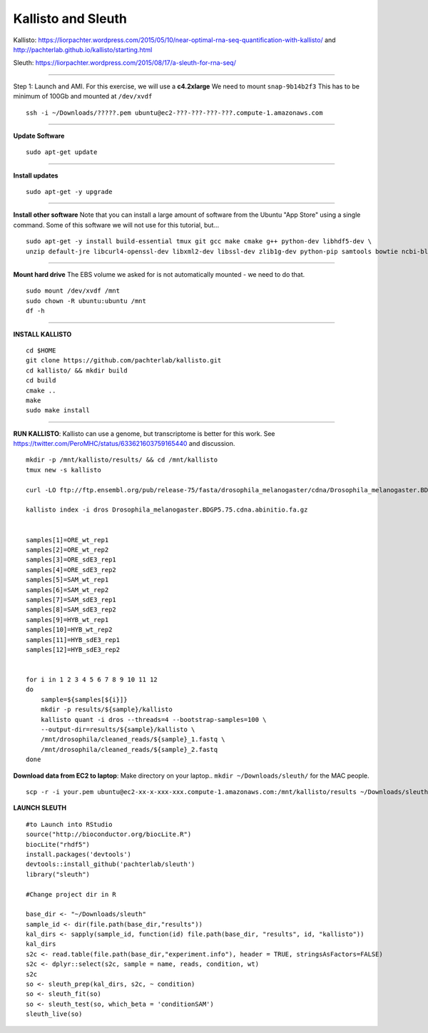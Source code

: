 ================================================ 
Kallisto and Sleuth
================================================

Kallisto: https://liorpachter.wordpress.com/2015/05/10/near-optimal-rna-seq-quantification-with-kallisto/ and http://pachterlab.github.io/kallisto/starting.html

Sleuth: https://liorpachter.wordpress.com/2015/08/17/a-sleuth-for-rna-seq/

--------------

Step 1: Launch and AMI. For this exercise, we will use a **c4.2xlarge** We need to mount ``snap-9b14b2f3`` This has to be minimum of 100Gb and mounted at ``/dev/xvdf``


::

    ssh -i ~/Downloads/?????.pem ubuntu@ec2-???-???-???-???.compute-1.amazonaws.com

--------------

**Update Software**

::

    sudo apt-get update

--------------

**Install updates**

::

    sudo apt-get -y upgrade

--------------

**Install other software** Note that you can install a large amount of software from the Ubuntu "App Store" using a single command. Some of this software we will not use for this tutorial, but...

::

  sudo apt-get -y install build-essential tmux git gcc make cmake g++ python-dev libhdf5-dev \
  unzip default-jre libcurl4-openssl-dev libxml2-dev libssl-dev zlib1g-dev python-pip samtools bowtie ncbi-blast+

--------------


**Mount hard drive** The EBS volume we asked for is not automatically mounted - we need to do that. 

::

    sudo mount /dev/xvdf /mnt  
    sudo chown -R ubuntu:ubuntu /mnt  
    df -h

--------------

**INSTALL KALLISTO**

::

  cd $HOME
  git clone https://github.com/pachterlab/kallisto.git
  cd kallisto/ && mkdir build
  cd build
  cmake ..
  make
  sudo make install


----------------


**RUN KALLISTO**: Kallisto can use a genome, but transcriptome is better for this work. See https://twitter.com/PeroMHC/status/633621603759165440 and discussion. 

::

  mkdir -p /mnt/kallisto/results/ && cd /mnt/kallisto
  tmux new -s kallisto

  curl -LO ftp://ftp.ensembl.org/pub/release-75/fasta/drosophila_melanogaster/cdna/Drosophila_melanogaster.BDGP5.75.cdna.abinitio.fa.gz

  kallisto index -i dros Drosophila_melanogaster.BDGP5.75.cdna.abinitio.fa.gz
  

  samples[1]=ORE_wt_rep1
  samples[2]=ORE_wt_rep2
  samples[3]=ORE_sdE3_rep1
  samples[4]=ORE_sdE3_rep2
  samples[5]=SAM_wt_rep1
  samples[6]=SAM_wt_rep2
  samples[7]=SAM_sdE3_rep1
  samples[8]=SAM_sdE3_rep2
  samples[9]=HYB_wt_rep1
  samples[10]=HYB_wt_rep2
  samples[11]=HYB_sdE3_rep1
  samples[12]=HYB_sdE3_rep2
 

  for i in 1 2 3 4 5 6 7 8 9 10 11 12
  do
      sample=${samples[${i}]}
      mkdir -p results/${sample}/kallisto
      kallisto quant -i dros --threads=4 --bootstrap-samples=100 \
      --output-dir=results/${sample}/kallisto \
      /mnt/drosophila/cleaned_reads/${sample}_1.fastq \
      /mnt/drosophila/cleaned_reads/${sample}_2.fastq
  done

**Download data from EC2 to laptop**: Make directory on your laptop.. ``mkdir ~/Downloads/sleuth/`` for the MAC people. 

::

  scp -r -i your.pem ubuntu@ec2-xx-x-xxx-xxx.compute-1.amazonaws.com:/mnt/kallisto/results ~/Downloads/sleuth/


**LAUNCH SLEUTH**

::
  
  #to Launch into RStudio
  source("http://bioconductor.org/biocLite.R")
  biocLite("rhdf5")
  install.packages('devtools')
  devtools::install_github('pachterlab/sleuth')
  library("sleuth")

  #Change project dir in R

  base_dir <- "~/Downloads/sleuth"
  sample_id <- dir(file.path(base_dir,"results"))
  kal_dirs <- sapply(sample_id, function(id) file.path(base_dir, "results", id, "kallisto"))
  kal_dirs
  s2c <- read.table(file.path(base_dir,"experiment.info"), header = TRUE, stringsAsFactors=FALSE)
  s2c <- dplyr::select(s2c, sample = name, reads, condition, wt)
  s2c
  so <- sleuth_prep(kal_dirs, s2c, ~ condition)
  so <- sleuth_fit(so)
  so <- sleuth_test(so, which_beta = 'conditionSAM')
  sleuth_live(so)
